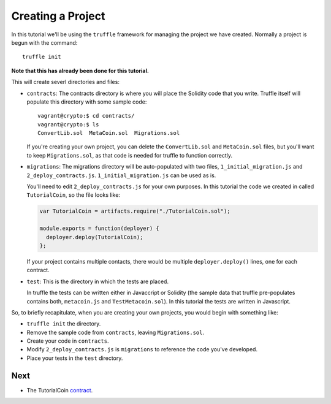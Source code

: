 Creating a Project
==================

In this tutorial we'll be using the ``truffle`` framework for managing the
project we have created. Normally a project is begun with the command::

  truffle init

**Note that this has already been done for this tutorial.**

This will create severl directories and files:

* ``contracts``: The contracts directory is where you will place the
  Solidity code that you write. Truffle itself will populate this directory with
  some sample code::

    vagrant@crypto:$ cd contracts/
    vagrant@crypto:$ ls
    ConvertLib.sol  MetaCoin.sol  Migrations.sol

  If you're creating your own project, you can delete the ``ConvertLib.sol`` and
  ``MetaCoin.sol`` files, but you'll want to keep ``Migrations.sol``, as that
  code is needed for truffle to function correctly.

* ``migrations``: The migrations directory will be auto-populated with two
  files, ``1_initial_migration.js`` and ``2_deploy_contracts.js``.
  ``1_initial_migration.js`` can be used as is.

  You'll need to edit ``2_deploy_contracts.js`` for your own purposes. In this
  tutorial the code we created in called ``TutorialCoin``, so the file
  looks like:

  .. code:: javascript

    var TutorialCoin = artifacts.require("./TutorialCoin.sol");

    module.exports = function(deployer) {
      deployer.deploy(TutorialCoin);
    };

  If your project contains multiple contacts, there would be multiple
  ``deployer.deploy()`` lines, one for each contract.

* ``test``: This is the directory in which the tests are placed.

  In truffle the tests can be written either in Javaccript or Solidity
  (the sample data that truffle pre-populates contains both, ``metacoin.js``
  and ``TestMetacoin.sol``). In this tutorial the tests are written in Javascript.

So, to briefly recapitulate, when you are creating your own projects, you
would begin with something like:

* ``truffle init`` the directory.
* Remove the sample code from ``contracts``, leaving ``Migrations.sol``.
* Create your code in ``contracts``.
* Modify ``2_deploy_contracts.js`` is ``migrations`` to reference the code
  you've developed.
* Place your tests in the ``test`` directory.

Next
----

* The TutorialCoin `contract <../contract>`__.
